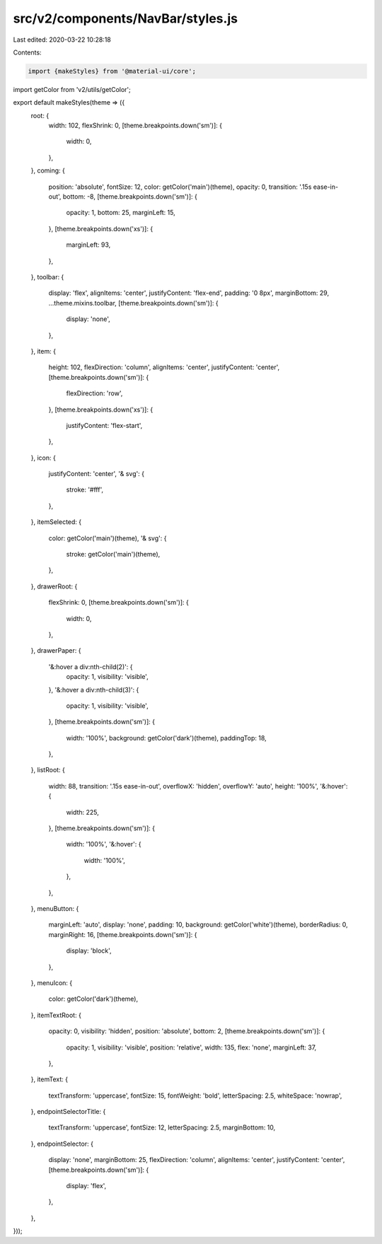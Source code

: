 src/v2/components/NavBar/styles.js
==================================

Last edited: 2020-03-22 10:28:18

Contents:

.. code-block:: js

    import {makeStyles} from '@material-ui/core';
import getColor from 'v2/utils/getColor';

export default makeStyles(theme => ({
  root: {
    width: 102,
    flexShrink: 0,
    [theme.breakpoints.down('sm')]: {
      width: 0,
    },
  },
  coming: {
    position: 'absolute',
    fontSize: 12,
    color: getColor('main')(theme),
    opacity: 0,
    transition: '.15s ease-in-out',
    bottom: -8,
    [theme.breakpoints.down('sm')]: {
      opacity: 1,
      bottom: 25,
      marginLeft: 15,
    },
    [theme.breakpoints.down('xs')]: {
      marginLeft: 93,
    },
  },
  toolbar: {
    display: 'flex',
    alignItems: 'center',
    justifyContent: 'flex-end',
    padding: '0 8px',
    marginBottom: 29,
    ...theme.mixins.toolbar,
    [theme.breakpoints.down('sm')]: {
      display: 'none',
    },
  },
  item: {
    height: 102,
    flexDirection: 'column',
    alignItems: 'center',
    justifyContent: 'center',
    [theme.breakpoints.down('sm')]: {
      flexDirection: 'row',
    },
    [theme.breakpoints.down('xs')]: {
      justifyContent: 'flex-start',
    },
  },
  icon: {
    justifyContent: 'center',
    '& svg': {
      stroke: '#fff',
    },
  },
  itemSelected: {
    color: getColor('main')(theme),
    '& svg': {
      stroke: getColor('main')(theme),
    },
  },
  drawerRoot: {
    flexShrink: 0,
    [theme.breakpoints.down('sm')]: {
      width: 0,
    },
  },
  drawerPaper: {
    '&:hover a div:nth-child(2)': {
      opacity: 1,
      visibility: 'visible',
    },
    '&:hover a div:nth-child(3)': {
      opacity: 1,
      visibility: 'visible',
    },
    [theme.breakpoints.down('sm')]: {
      width: '100%',
      background: getColor('dark')(theme),
      paddingTop: 18,
    },
  },
  listRoot: {
    width: 88,
    transition: '.15s ease-in-out',
    overflowX: 'hidden',
    overflowY: 'auto',
    height: '100%',
    '&:hover': {
      width: 225,
    },
    [theme.breakpoints.down('sm')]: {
      width: '100%',
      '&:hover': {
        width: '100%',
      },
    },
  },
  menuButton: {
    marginLeft: 'auto',
    display: 'none',
    padding: 10,
    background: getColor('white')(theme),
    borderRadius: 0,
    marginRight: 16,
    [theme.breakpoints.down('sm')]: {
      display: 'block',
    },
  },
  menuIcon: {
    color: getColor('dark')(theme),
  },
  itemTextRoot: {
    opacity: 0,
    visibility: 'hidden',
    position: 'absolute',
    bottom: 2,
    [theme.breakpoints.down('sm')]: {
      opacity: 1,
      visibility: 'visible',
      position: 'relative',
      width: 135,
      flex: 'none',
      marginLeft: 37,
    },
  },
  itemText: {
    textTransform: 'uppercase',
    fontSize: 15,
    fontWeight: 'bold',
    letterSpacing: 2.5,
    whiteSpace: 'nowrap',
  },
  endpointSelectorTitle: {
    textTransform: 'uppercase',
    fontSize: 12,
    letterSpacing: 2.5,
    marginBottom: 10,
  },
  endpointSelector: {
    display: 'none',
    marginBottom: 25,
    flexDirection: 'column',
    alignItems: 'center',
    justifyContent: 'center',
    [theme.breakpoints.down('sm')]: {
      display: 'flex',
    },
  },
}));


